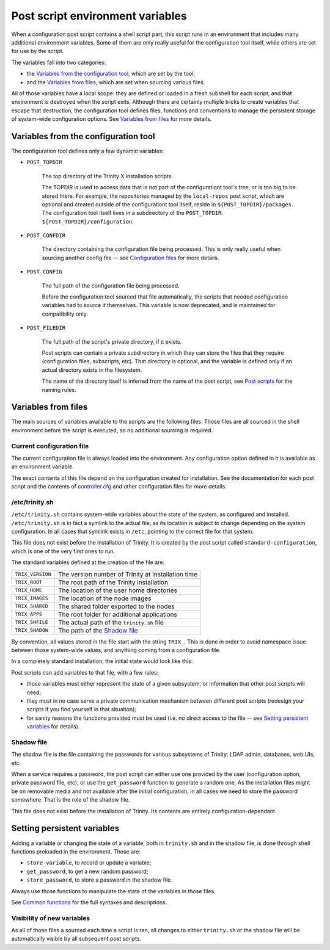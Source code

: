
.. vim: tw=0


Post script environment variables
=================================

When a configuration post script contains a shell script part, this script runs in an environment that includes many additional environment variables. Some of them are only really useful for the configuration tool itself, while others are set for use by the script.


The variables fall into two categories:

- the `Variables from the configuration tool`_, which are set by the tool;

- and the `Variables from files`_, which are set when sourcing various files.


All of those variables have a local scope: they are defined or loaded in a fresh subshell for each script, and that environment is destroyed when the script exits. Although there are certainly multiple tricks to create variables that escape that destruction, the configuration tool defines files, functions and conventions to manage the persistent storage of system-wide configuration options. See `Variables from files`_ for more details.



Variables from the configuration tool
-------------------------------------

The configuration tool defines only a few dynamic variables:

- ``POST_TOPDIR``
    
    The top directory of the Trinity X installation scripts.
    
    The TOPDIR is used to access data that is not part of the configurationt tool's tree, or is too big to be stored there. For example, the repositories managed by the ``local-repos`` post script, which are optional and created outside of the configurationt tool itself, reside in ``${POST_TOPDIR}/packages``. The configuration tool itself lives in a subdirectory of the ``POST_TOPDIR``: ``${POST_TOPDIR}/configuration``.


- ``POST_CONFDIR``

    The directory containing the configuration file being processed. This is only really useful when sourcing another config file -- see `Configuration files`_ for more details.


- ``POST_CONFIG``
    
    The full path of the configuration file being processed.
    
    Before the configuration tool sourced that file automatically, the scripts that needed configuration variables had to source it themselves. This variable is now deprecated, and is maintained for compatibility only.


- ``POST_FILEDIR``
    
    The full path of the script's private directory, if it exists.
    
    Post scripts can contain a private subdirectory in which they can store the files that they require (configuration files, subscripts, etc). That directory is optional, and the variable is defined only if an actual directory exists in the filesystem.
    
    The name of the directory itself is inferred from the name of the post script, see `Post scripts`_ for the naming rules.



Variables from files
--------------------

The main sources of variables available to the scripts are the following files. Those files are all sourced in the shell environment before the script is executed, so no additional sourcing is required.


Current configuration file
~~~~~~~~~~~~~~~~~~~~~~~~~~

The current configuration file is always loaded into the environment. Any configuration option defined in it is available as an environment variable.

The exact contents of this file depend on the configuration created for installation. See the documentation for each post script and the contents of `controller.cfg`_ and other configuration files for more details.


/etc/trinity.sh
~~~~~~~~~~~~~~~

``/etc/trinity.sh`` contains system-wide variables about the state of the system, as configured and installed. ``/etc/trinity.sh`` is in fact a symlink to the actual file, as its location is subject to change depending on the system configuration. In all cases that symlink exists in ``/etc``, pointing to the correct file for that system.

This file does not exist before the installation of Trinity. It is created by the post script called ``standard-configuration``, which is one of the very first ones to run.

The standard variables defined at the creation of the file are:


==================  ==========================================================
``TRIX_VERSION``    The version number of Trinity at installation time

``TRIX_ROOT``       The root path of the Trinity installation

``TRIX_HOME``       The location of the user home directories

``TRIX_IMAGES``     The location of the node images

``TRIX_SHARED``     The shared folder exported to the nodes

``TRIX_APPS``       The root folder for additional applications

``TRIX_SHFILE``     The actual path of the ``trinity.sh`` file

``TRIX_SHADOW``     The path of the `Shadow file`_

==================  ==========================================================


By convention, all values stored in the file start with the string ``TRIX_``. This is done in order to avoid namespace issue between those system-wide values, and anything coming from a configuration file.

In a completely standard installation, the initial state would look like this:

.. code-block:: bash
    # TrinityX environment file
    # Please do not modify!
    
    TRIX_VERSION="10"
    
    TRIX_ROOT="/trinity"
    TRIX_HOME="/trinity/home"
    TRIX_IMAGES="/trinity/images"
    TRIX_SHARED="/trinity/shared"
    TRIX_APPS="/trinity/shared/applications"
    
    TRIX_SHFILE="/trinity/shared/trinity.sh"
    TRIX_SHADOW="/trinity/trinity.shadow"
    
    if [[ "$BASH_SOURCE" == "$0" ]] ; then
        echo "$TRIX_VERSION"
    fi


Post scripts can add variables to that file, with a few rules:

- those variables must either represent the state of a given subsystem, or information that other post scripts will need;

- they must in no case serve a private communication mechanism between different post scripts (redesign your scripts if you find yourself in that situation);

- for sanity reasons the functions provided must be used (i.e. no direct access to the file -- see `Setting persistent variables`_ for details).


Shadow file
~~~~~~~~~~~

The shadow file is the file containing the passwords for various subsystems of Trinity: LDAP admin, databases, web UIs, etc.

When a service requires a password, the post script can either use one provided by the user (configuration option, private password file, etc), or use the ``get_password`` function to generate a random one. As the installation files might be on removable media and not available after the initial configuration, in all cases we need to store the password somewhere. That is the role of the shadow file.

This file does not exist before the installation of Trinity. Its contents are entirely configuration-dependant.



Setting persistent variables
----------------------------

Adding a variable or changing the state of a variable, both in ``trinity.sh`` and in the shadow file, is done through shell functions preloaded in the environment. Those are:

- ``store_variable``, to record or update a variable;

- ``get_password``, to get a new random password;

- ``store_password``, to store a password in the shadow file.


Always use those functions to manipulate the state of the variables in those files.

See `Common functions`_ for the full syntaxes and descriptions.


Visibility of new variables
~~~~~~~~~~~~~~~~~~~~~~~~~~~

As all of those files a sourced each time a script is ran, all changes to either ``trinity.sh`` or the shadow file will be automatically visible by all subsequent post scripts.



.. _controller.cfg: ../controller.cfg

.. Relative file links

.. _Documentation: README.rst
.. _Configuration tool usage: config_tool.rst
.. _Configuration files: config_cfg_files.rst
.. _Post scripts: config_post_scripts.rst
.. _Environment variables: config_env_vars.rst
.. _Common functions: config_common_funcs.rst

